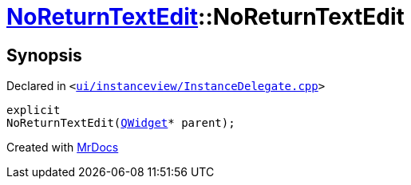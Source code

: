 [#NoReturnTextEdit-2constructor]
= xref:NoReturnTextEdit.adoc[NoReturnTextEdit]::NoReturnTextEdit
:relfileprefix: ../
:mrdocs:


== Synopsis

Declared in `&lt;https://github.com/PrismLauncher/PrismLauncher/blob/develop/launcher/ui/instanceview/InstanceDelegate.cpp#L344[ui&sol;instanceview&sol;InstanceDelegate&period;cpp]&gt;`

[source,cpp,subs="verbatim,replacements,macros,-callouts"]
----
explicit
NoReturnTextEdit(xref:QWidget.adoc[QWidget]* parent);
----



[.small]#Created with https://www.mrdocs.com[MrDocs]#
